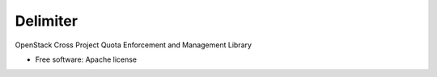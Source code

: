 =========
Delimiter
=========

OpenStack Cross Project Quota Enforcement and Management Library

* Free software: Apache license
